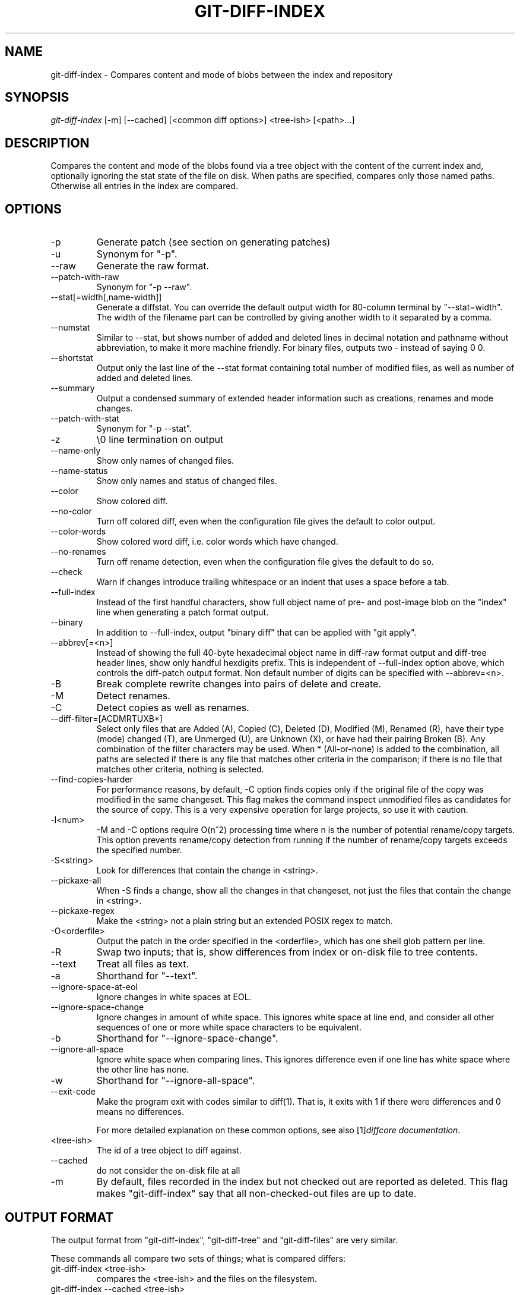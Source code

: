 .\" ** You probably do not want to edit this file directly **
.\" It was generated using the DocBook XSL Stylesheets (version 1.69.1).
.\" Instead of manually editing it, you probably should edit the DocBook XML
.\" source for it and then use the DocBook XSL Stylesheets to regenerate it.
.TH "GIT\-DIFF\-INDEX" "1" "03/19/2007" "" ""
.\" disable hyphenation
.nh
.\" disable justification (adjust text to left margin only)
.ad l
.SH "NAME"
git\-diff\-index \- Compares content and mode of blobs between the index and repository
.SH "SYNOPSIS"
\fIgit\-diff\-index\fR [\-m] [\-\-cached] [<common diff options>] <tree\-ish> [<path>\&...]
.SH "DESCRIPTION"
Compares the content and mode of the blobs found via a tree object with the content of the current index and, optionally ignoring the stat state of the file on disk. When paths are specified, compares only those named paths. Otherwise all entries in the index are compared.
.SH "OPTIONS"
.TP
\-p
Generate patch (see section on generating patches)
.TP
\-u
Synonym for "\-p".
.TP
\-\-raw
Generate the raw format.
.TP
\-\-patch\-with\-raw
Synonym for "\-p \-\-raw".
.TP
\-\-stat[=width[,name\-width]]
Generate a diffstat. You can override the default output width for 80\-column terminal by "\-\-stat=width". The width of the filename part can be controlled by giving another width to it separated by a comma.
.TP
\-\-numstat
Similar to \-\-stat, but shows number of added and deleted lines in decimal notation and pathname without abbreviation, to make it more machine friendly. For binary files, outputs two \- instead of saying 0 0.
.TP
\-\-shortstat
Output only the last line of the \-\-stat format containing total number of modified files, as well as number of added and deleted lines.
.TP
\-\-summary
Output a condensed summary of extended header information such as creations, renames and mode changes.
.TP
\-\-patch\-with\-stat
Synonym for "\-p \-\-stat".
.TP
\-z
\\0 line termination on output
.TP
\-\-name\-only
Show only names of changed files.
.TP
\-\-name\-status
Show only names and status of changed files.
.TP
\-\-color
Show colored diff.
.TP
\-\-no\-color
Turn off colored diff, even when the configuration file gives the default to color output.
.TP
\-\-color\-words
Show colored word diff, i.e. color words which have changed.
.TP
\-\-no\-renames
Turn off rename detection, even when the configuration file gives the default to do so.
.TP
\-\-check
Warn if changes introduce trailing whitespace or an indent that uses a space before a tab.
.TP
\-\-full\-index
Instead of the first handful characters, show full object name of pre\- and post\-image blob on the "index" line when generating a patch format output.
.TP
\-\-binary
In addition to \-\-full\-index, output "binary diff" that can be applied with "git apply".
.TP
\-\-abbrev[=<n>]
Instead of showing the full 40\-byte hexadecimal object name in diff\-raw format output and diff\-tree header lines, show only handful hexdigits prefix. This is independent of \-\-full\-index option above, which controls the diff\-patch output format. Non default number of digits can be specified with \-\-abbrev=<n>.
.TP
\-B
Break complete rewrite changes into pairs of delete and create.
.TP
\-M
Detect renames.
.TP
\-C
Detect copies as well as renames.
.TP
\-\-diff\-filter=[ACDMRTUXB*]
Select only files that are Added (A), Copied (C), Deleted (D), Modified (M), Renamed (R), have their type (mode) changed (T), are Unmerged (U), are Unknown (X), or have had their pairing Broken (B). Any combination of the filter characters may be used. When * (All\-or\-none) is added to the combination, all paths are selected if there is any file that matches other criteria in the comparison; if there is no file that matches other criteria, nothing is selected.
.TP
\-\-find\-copies\-harder
For performance reasons, by default, \-C option finds copies only if the original file of the copy was modified in the same changeset. This flag makes the command inspect unmodified files as candidates for the source of copy. This is a very expensive operation for large projects, so use it with caution.
.TP
\-l<num>
\-M and \-C options require O(n^2) processing time where n is the number of potential rename/copy targets. This option prevents rename/copy detection from running if the number of rename/copy targets exceeds the specified number.
.TP
\-S<string>
Look for differences that contain the change in <string>.
.TP
\-\-pickaxe\-all
When \-S finds a change, show all the changes in that changeset, not just the files that contain the change in <string>.
.TP
\-\-pickaxe\-regex
Make the <string> not a plain string but an extended POSIX regex to match.
.TP
\-O<orderfile>
Output the patch in the order specified in the <orderfile>, which has one shell glob pattern per line.
.TP
\-R
Swap two inputs; that is, show differences from index or on\-disk file to tree contents.
.TP
\-\-text
Treat all files as text.
.TP
\-a
Shorthand for "\-\-text".
.TP
\-\-ignore\-space\-at\-eol
Ignore changes in white spaces at EOL.
.TP
\-\-ignore\-space\-change
Ignore changes in amount of white space. This ignores white space at line end, and consider all other sequences of one or more white space characters to be equivalent.
.TP
\-b
Shorthand for "\-\-ignore\-space\-change".
.TP
\-\-ignore\-all\-space
Ignore white space when comparing lines. This ignores difference even if one line has white space where the other line has none.
.TP
\-w
Shorthand for "\-\-ignore\-all\-space".
.TP
\-\-exit\-code
Make the program exit with codes similar to diff(1). That is, it exits with 1 if there were differences and 0 means no differences.

For more detailed explanation on these common options, see also [1]\&\fIdiffcore documentation\fR.
.TP
<tree\-ish>
The id of a tree object to diff against.
.TP
\-\-cached
do not consider the on\-disk file at all
.TP
\-m
By default, files recorded in the index but not checked out are reported as deleted. This flag makes "git\-diff\-index" say that all non\-checked\-out files are up to date.
.SH "OUTPUT FORMAT"
The output format from "git\-diff\-index", "git\-diff\-tree" and "git\-diff\-files" are very similar.

These commands all compare two sets of things; what is compared differs:
.TP
git\-diff\-index <tree\-ish>
compares the <tree\-ish> and the files on the filesystem.
.TP
git\-diff\-index \-\-cached <tree\-ish>
compares the <tree\-ish> and the index.
.TP
git\-diff\-tree [\-r] <tree\-ish\-1> <tree\-ish\-2> [<pattern>\&...]
compares the trees named by the two arguments.
.TP
git\-diff\-files [<pattern>\&...]
compares the index and the files on the filesystem.

An output line is formatted this way:
.sp
.nf
in\-place edit  :100644 100644 bcd1234... 0123456... M file0
copy\-edit      :100644 100644 abcd123... 1234567... C68 file1 file2
rename\-edit    :100644 100644 abcd123... 1234567... R86 file1 file3
create         :000000 100644 0000000... 1234567... A file4
delete         :100644 000000 1234567... 0000000... D file5
unmerged       :000000 000000 0000000... 0000000... U file6
.fi
That is, from the left to the right:
.TP 3
1.
a colon.
.TP
2.
mode for "src"; 000000 if creation or unmerged.
.TP
3.
a space.
.TP
4.
mode for "dst"; 000000 if deletion or unmerged.
.TP
5.
a space.
.TP
6.
sha1 for "src"; 0{40} if creation or unmerged.
.TP
7.
a space.
.TP
8.
sha1 for "dst"; 0{40} if creation, unmerged or "look at work tree".
.TP
9.
a space.
.TP
10.
status, followed by optional "score" number.
.TP
11.
a tab or a NUL when \fI\-z\fR option is used.
.TP
12.
path for "src"
.TP
13.
a tab or a NUL when \fI\-z\fR option is used; only exists for C or R.
.TP
14.
path for "dst"; only exists for C or R.
.TP
15.
an LF or a NUL when \fI\-z\fR option is used, to terminate the record.

<sha1> is shown as all 0's if a file is new on the filesystem and it is out of sync with the index.

Example:
.sp
.nf
:100644 100644 5be4a4...... 000000...... M file.c
.fi
When \-z option is not used, TAB, LF, and backslash characters in pathnames are represented as \\t, \\n, and \\\\, respectively.
.SH "GENERATING PATCHES WITH \-P"
When "git\-diff\-index", "git\-diff\-tree", or "git\-diff\-files" are run with a \fI\-p\fR option, they do not produce the output described above; instead they produce a patch file. You can customize the creation of such patches via the GIT_EXTERNAL_DIFF and the GIT_DIFF_OPTS environment variables.

What the \-p option produces is slightly different from the traditional diff format.
.TP 3
1.
It is preceded with a "git diff" header, that looks like this:
.sp
.nf
diff \-\-git a/file1 b/file2
.fi
The a/ and b/ filenames are the same unless rename/copy is involved. Especially, even for a creation or a deletion, /dev/null is _not_ used in place of a/ or b/ filenames.

When rename/copy is involved, file1 and file2 show the name of the source file of the rename/copy and the name of the file that rename/copy produces, respectively.
.TP
2.
It is followed by one or more extended header lines:
.sp
.nf
old mode <mode>
new mode <mode>
deleted file mode <mode>
new file mode <mode>
copy from <path>
copy to <path>
rename from <path>
rename to <path>
similarity index <number>
dissimilarity index <number>
index <hash>..<hash> <mode>
.fi
.TP
3.
TAB, LF, double quote and backslash characters in pathnames are represented as \\t, \\n, \\" and \\\\, respectively. If there is need for such substitution then the whole pathname is put in double quotes.
.SH "COMBINED DIFF FORMAT"
git\-diff\-tree and git\-diff\-files can take \fI\-c\fR or \fI\-\-cc\fR option to produce \fIcombined diff\fR, which looks like this:
.sp
.nf
diff \-\-combined describe.c
index fabadb8,cc95eb0..4866510
\-\-\- a/describe.c
+++ b/describe.c
@@@ \-98,20 \-98,12 +98,20 @@@
        return (a_date > b_date) ? \-1 : (a_date == b_date) ? 0 : 1;
  }

\- static void describe(char *arg)
 \-static void describe(struct commit *cmit, int last_one)
++static void describe(char *arg, int last_one)
  {
 +      unsigned char sha1[20];
 +      struct commit *cmit;
        struct commit_list *list;
        static int initialized = 0;
        struct commit_name *n;

 +      if (get_sha1(arg, sha1) < 0)
 +              usage(describe_usage);
 +      cmit = lookup_commit_reference(sha1);
 +      if (!cmit)
 +              usage(describe_usage);
 +
        if (!initialized) {
                initialized = 1;
                for_each_ref(get_name);
.fi
.TP 3
1.
It is preceded with a "git diff" header, that looks like this (when \fI\-c\fR option is used):
.sp
.nf
diff \-\-combined file
.fi
or like this (when \fI\-\-cc\fR option is used):
.sp
.nf
diff \-\-c file
.fi
.TP
2.
It is followed by one or more extended header lines (this example shows a merge with two parents):
.sp
.nf
index <hash>,<hash>..<hash>
mode <mode>,<mode>..<mode>
new file mode <mode>
deleted file mode <mode>,<mode>
.fi
The mode <mode>,<mode>..<mode> line appears only if at least one of the <mode> is different from the rest. Extended headers with information about detected contents movement (renames and copying detection) are designed to work with diff of two <tree\-ish> and are not used by combined diff format.
.TP
3.
It is followed by two\-line from\-file/to\-file header
.sp
.nf
\-\-\- a/file
+++ b/file
.fi
Similar to two\-line header for traditional \fIunified\fR diff format, /dev/null is used to signal created or deleted files.
.TP
4.
Chunk header format is modified to prevent people from accidentally feeding it to patch \-p1. Combined diff format was created for review of merge commit changes, and was not meant for apply. The change is similar to the change in the extended \fIindex\fR header:
.sp
.nf
@@@ <from\-file\-range> <from\-file\-range> <to\-file\-range> @@@
.fi
There are (number of parents + 1) @ characters in the chunk header for combined diff format.

Unlike the traditional \fIunified\fR diff format, which shows two files A and B with a single column that has \- (minus \(em appears in A but removed in B), + (plus \(em missing in A but added to B), or " " (space \(em unchanged) prefix, this format compares two or more files file1, file2,\&... with one file X, and shows how X differs from each of fileN. One column for each of fileN is prepended to the output line to note how X's line is different from it.

A \- character in the column N means that the line appears in fileN but it does not appear in the result. A + character in the column N means that the line appears in the last file, and fileN does not have that line (in other words, the line was added, from the point of view of that parent).

In the above example output, the function signature was changed from both files (hence two \- removals from both file1 and file2, plus ++ to mean one line that was added does not appear in either file1 nor file2). Also two other lines are the same from file1 but do not appear in file2 (hence prefixed with +).

When shown by git diff\-tree \-c, it compares the parents of a merge commit with the merge result (i.e. file1..fileN are the parents). When shown by git diff\-files \-c, it compares the two unresolved merge parents with the working tree file (i.e. file1 is stage 2 aka "our version", file2 is stage 3 aka "their version").
.SH "OPERATING MODES"
You can choose whether you want to trust the index file entirely (using the \fI\-\-cached\fR flag) or ask the diff logic to show any files that don't match the stat state as being "tentatively changed". Both of these operations are very useful indeed.
.SH "CACHED MODE"
If \fI\-\-cached\fR is specified, it allows you to ask:
.sp
.nf
show me the differences between HEAD and the current index
contents (the ones I'd write with a "git\-write\-tree")
.fi
For example, let's say that you have worked on your working directory, updated some files in the index and are ready to commit. You want to see exactly \fBwhat\fR you are going to commit, without having to write a new tree object and compare it that way, and to do that, you just do
.sp
.nf
git\-diff\-index \-\-cached HEAD
.fi
Example: let's say I had renamed commit.c to git\-commit.c, and I had done an "git\-update\-index" to make that effective in the index file. "git\-diff\-files" wouldn't show anything at all, since the index file matches my working directory. But doing a "git\-diff\-index" does:
.sp
.nf
torvalds@ppc970:~/git> git\-diff\-index \-\-cached HEAD
\-100644 blob    4161aecc6700a2eb579e842af0b7f22b98443f74        commit.c
+100644 blob    4161aecc6700a2eb579e842af0b7f22b98443f74        git\-commit.c
.fi
You can see easily that the above is a rename.

In fact, "git\-diff\-index \-\-cached" \fBshould\fR always be entirely equivalent to actually doing a "git\-write\-tree" and comparing that. Except this one is much nicer for the case where you just want to check where you are.

So doing a "git\-diff\-index \-\-cached" is basically very useful when you are asking yourself "what have I already marked for being committed, and what's the difference to a previous tree".
.SH "NON\-CACHED MODE"
The "non\-cached" mode takes a different approach, and is potentially the more useful of the two in that what it does can't be emulated with a "git\-write\-tree" + "git\-diff\-tree". Thus that's the default mode. The non\-cached version asks the question:
.sp
.nf
show me the differences between HEAD and the currently checked out
tree \- index contents _and_ files that aren't up\-to\-date
.fi
which is obviously a very useful question too, since that tells you what you \fBcould\fR commit. Again, the output matches the "git\-diff\-tree \-r" output to a tee, but with a twist.

The twist is that if some file doesn't match the index, we don't have a backing store thing for it, and we use the magic "all\-zero" sha1 to show that. So let's say that you have edited kernel/sched.c, but have not actually done a "git\-update\-index" on it yet \- there is no "object" associated with the new state, and you get:
.sp
.nf
torvalds@ppc970:~/v2.6/linux> git\-diff\-index HEAD
*100644\->100664 blob    7476bb......\->000000......      kernel/sched.c
.fi
i.e., it shows that the tree has changed, and that kernel/sched.c has is not up\-to\-date and may contain new stuff. The all\-zero sha1 means that to get the real diff, you need to look at the object in the working directory directly rather than do an object\-to\-object diff.
.sp
.it 1 an-trap
.nr an-no-space-flag 1
.nr an-break-flag 1
.br
\fBNote\fR
As with other commands of this type, "git\-diff\-index" does not actually look at the contents of the file at all. So maybe kernel/sched.c hasn't actually changed, and it's just that you touched it. In either case, it's a note that you need to "git\-update\-index" it to make the index be in sync.
.sp
.it 1 an-trap
.nr an-no-space-flag 1
.nr an-break-flag 1
.br
\fBNote\fR
You can have a mixture of files show up as "has been updated" and "is still dirty in the working directory" together. You can always tell which file is in which state, since the "has been updated" ones show a valid sha1, and the "not in sync with the index" ones will always have the special all\-zero sha1.
.SH "AUTHOR"
Written by Linus Torvalds <torvalds@osdl.org>
.SH "DOCUMENTATION"
Documentation by David Greaves, Junio C Hamano and the git\-list <git@vger.kernel.org>.
.SH "GIT"
Part of the \fBgit\fR(7) suite
.SH "REFERENCES"
.TP 3
1.\ diffcore documentation
\%diffcore.html
